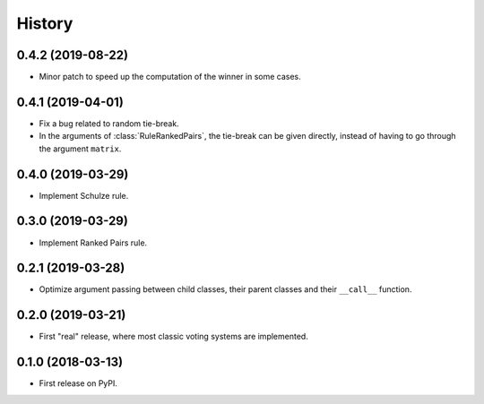 =======
History
=======

0.4.2 (2019-08-22)
------------------

* Minor patch to speed up the computation of the winner in some cases.

0.4.1 (2019-04-01)
------------------

* Fix a bug related to random tie-break.
* In the arguments of :class:`RuleRankedPairs`, the tie-break can be given directly, instead of having to go through
  the argument ``matrix``.

0.4.0 (2019-03-29)
------------------

* Implement Schulze rule.

0.3.0 (2019-03-29)
------------------

* Implement Ranked Pairs rule.

0.2.1 (2019-03-28)
------------------

* Optimize argument passing between child classes, their parent classes and their ``__call__`` function.

0.2.0 (2019-03-21)
------------------

* First "real" release, where most classic voting systems are implemented.

0.1.0 (2018-03-13)
------------------

* First release on PyPI.
